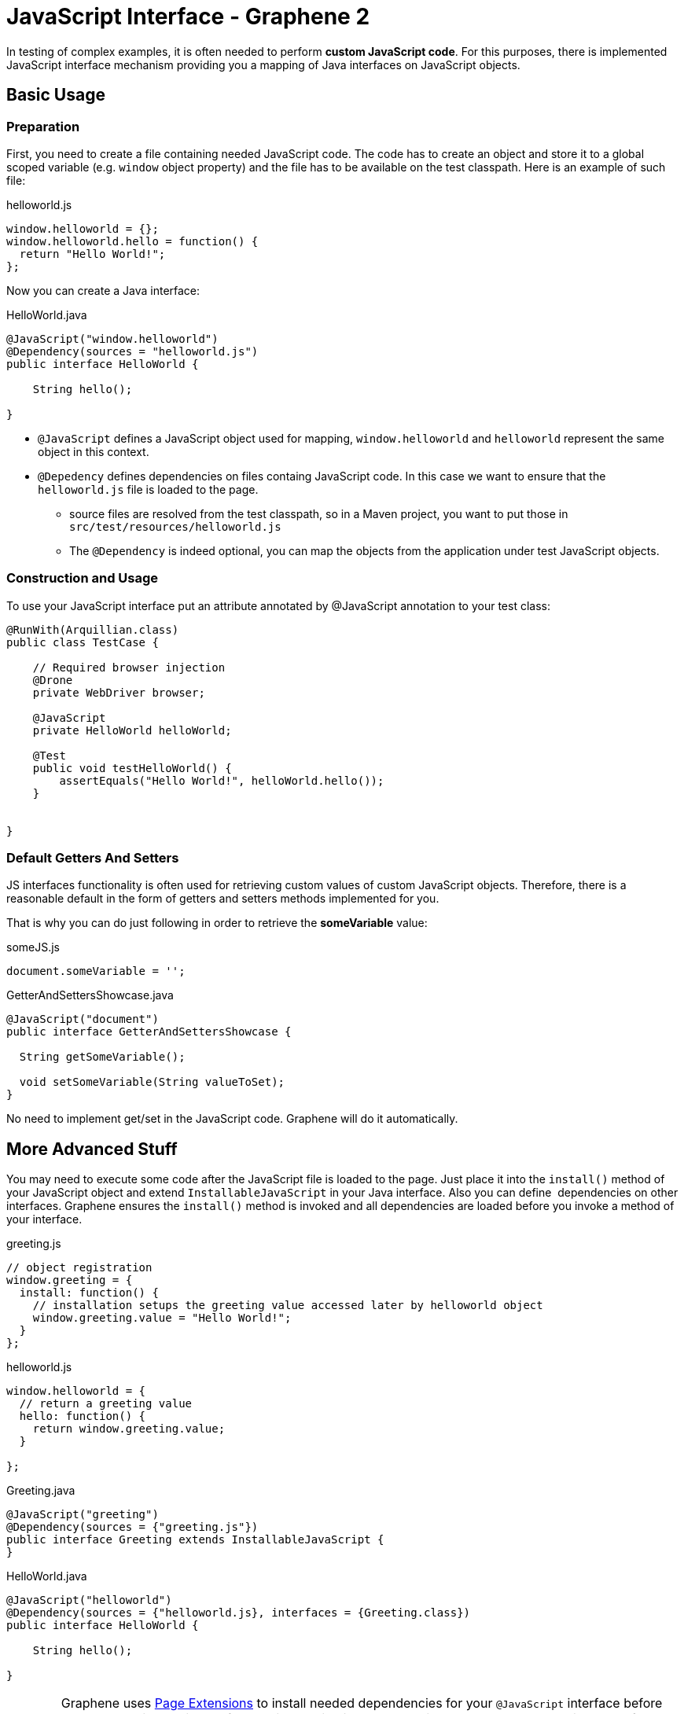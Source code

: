ifdef::env-github,env-browser[]
:tip-caption: :bulb:
:note-caption: :information_source:
:important-caption: :heavy_exclamation_mark:
:caution-caption: :fire:
:warning-caption: :warning:
:outfilesuffix: .adoc
endif::[]

= JavaScript Interface - Graphene 2
:icons: font

In testing of complex examples, it is often needed to perform **custom
JavaScript code**. For this purposes, there is implemented JavaScript
interface mechanism providing you a mapping of Java interfaces on
JavaScript objects.

[[basic-usage]]
== Basic Usage

[[preparation]]
=== Preparation

First, you need to create a file containing needed JavaScript code.
The code has to create an object and store it to a global scoped
variable (e.g. `window` object property) and the file has to be
available on the test classpath. Here is an example of such file:

[source,java]
.helloworld.js
----
window.helloworld = {};
window.helloworld.hello = function() {
  return "Hello World!";
};
----

Now you can create a Java interface:

[source,java]
.HelloWorld.java
----
@JavaScript("window.helloworld")
@Dependency(sources = "helloworld.js")
public interface HelloWorld {

    String hello();

}
----

* `@JavaScript` defines a JavaScript object used for mapping,
`window.helloworld` and `helloworld` represent the same object in this
context.
* `@Depedency` defines dependencies on files containg JavaScript code.
In this case we want to ensure that the `helloworld.js` file is loaded
to the page.
** source files are resolved from the test classpath, so in a Maven
project, you want to put those in `src/test/resources/helloworld.js`
** The `@Dependency` is indeed optional, you can map the objects from
the application under test JavaScript objects.

[[construction-and-usage]]
=== Construction and Usage

To use your JavaScript interface put an attribute annotated by
@JavaScript annotation to your test class:

[source,java]
----
@RunWith(Arquillian.class)
public class TestCase {

    // Required browser injection
    @Drone
    private WebDriver browser;

    @JavaScript
    private HelloWorld helloWorld;

    @Test
    public void testHelloWorld() {
        assertEquals("Hello World!", helloWorld.hello());
    }


}
----

[[default-getters-and-setters]]
=== Default Getters And Setters

JS interfaces functionality is often used for retrieving custom values
of custom JavaScript objects. Therefore, there is a reasonable default
in the form of getters and setters methods implemented for you.

That is why you can do just following in order to retrieve the
*someVariable* value:

[source,java]
.someJS.js
----
document.someVariable = '';
----

[source,java]
.GetterAndSettersShowcase.java
----
@JavaScript("document")
public interface GetterAndSettersShowcase {

  String getSomeVariable();

  void setSomeVariable(String valueToSet);
}
----

No need to implement get/set in the JavaScript code. Graphene will do it
automatically.

[[more-advanced-stuff]]
== More Advanced Stuff

You may need to execute some code after the JavaScript file is loaded to
the page. Just place it into the `install()` method of your JavaScript
object and extend `InstallableJavaScript` in your Java interface. Also
you can define  dependencies on other interfaces. Graphene ensures the
`install()` method is invoked and all dependencies are loaded before you
invoke a method of your interface.

[source,java]
.greeting.js
----
// object registration
window.greeting = {
  install: function() {
    // installation setups the greeting value accessed later by helloworld object
    window.greeting.value = "Hello World!";
  }
};
----

[source,java]
.helloworld.js
----
window.helloworld = {
  // return a greeting value
  hello: function() {
    return window.greeting.value;
  }

};
----

[source,java]
.Greeting.java
----
@JavaScript("greeting")
@Dependency(sources = {"greeting.js"})
public interface Greeting extends InstallableJavaScript {
}
----

[source,java]
.HelloWorld.java
----
@JavaScript("helloworld")
@Dependency(sources = {"helloworld.js}, interfaces = {Greeting.class})
public interface HelloWorld {

    String hello();

}
----

WARNING: Graphene uses <<advance-techniques#page-extensions, Page
Extensions>> to install needed dependencies for your `@JavaScript`
interface before each method invocation. Before the installation is
processed, it checks whether the object used for mapping is defined. If
so, the installation is skipped. It means if you use (for example)
`document` object for your mapping, dependencies won't be installed
(including sources).

WARNING: When a page is reloaded, all installed JavaScript code is dropped and
installed again if needed. It means the state of JavaScript objects is
not preserved.

[[customization]]
== Customization

If you are not satisfied with installation via
<<advance-techniques#page-extensions, Page Extensions>>,
you can implement your own `ExecutionResolver` containing
the following method:

[source,java]
----
Object execute(JSCall call);
----

Don't forget to reference it in your `@JavaScript` interfeaces:

[source,java]
----
@JavaScript(value = "mapped.object", methodResolver = YourOwnExecutionResolver.java)
...
----
